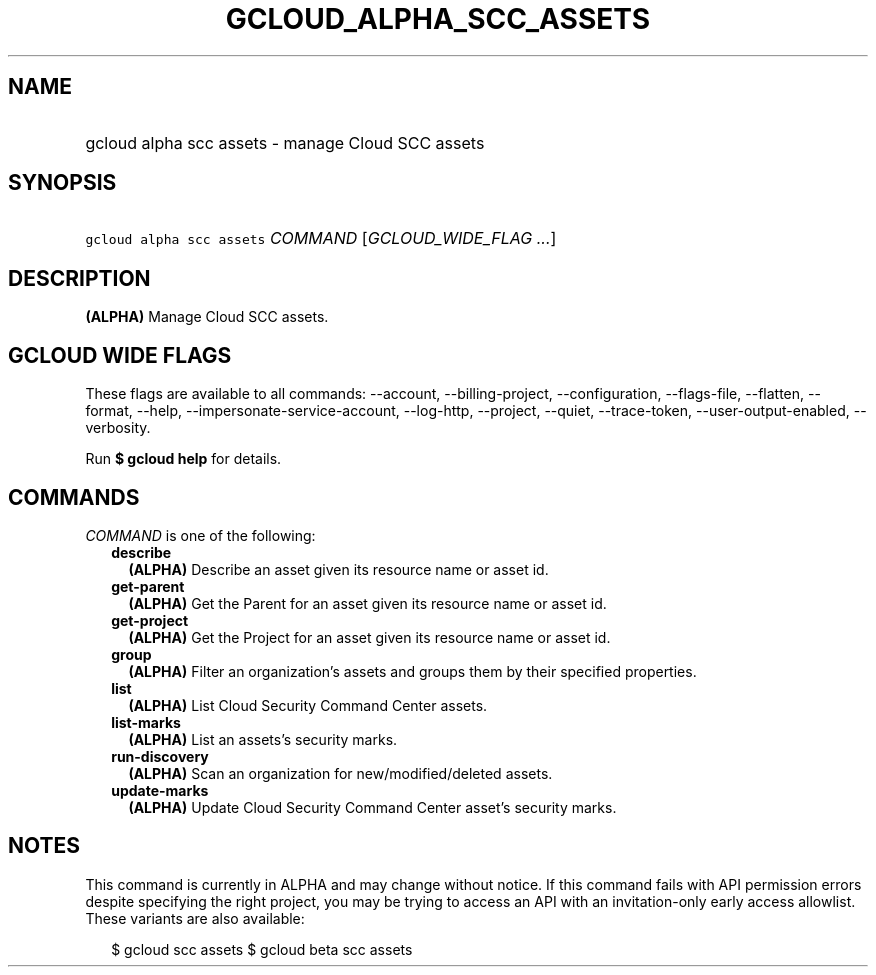 
.TH "GCLOUD_ALPHA_SCC_ASSETS" 1



.SH "NAME"
.HP
gcloud alpha scc assets \- manage Cloud SCC assets



.SH "SYNOPSIS"
.HP
\f5gcloud alpha scc assets\fR \fICOMMAND\fR [\fIGCLOUD_WIDE_FLAG\ ...\fR]



.SH "DESCRIPTION"

\fB(ALPHA)\fR Manage Cloud SCC assets.



.SH "GCLOUD WIDE FLAGS"

These flags are available to all commands: \-\-account, \-\-billing\-project,
\-\-configuration, \-\-flags\-file, \-\-flatten, \-\-format, \-\-help,
\-\-impersonate\-service\-account, \-\-log\-http, \-\-project, \-\-quiet,
\-\-trace\-token, \-\-user\-output\-enabled, \-\-verbosity.

Run \fB$ gcloud help\fR for details.



.SH "COMMANDS"

\f5\fICOMMAND\fR\fR is one of the following:

.RS 2m
.TP 2m
\fBdescribe\fR
\fB(ALPHA)\fR Describe an asset given its resource name or asset id.

.TP 2m
\fBget\-parent\fR
\fB(ALPHA)\fR Get the Parent for an asset given its resource name or asset id.

.TP 2m
\fBget\-project\fR
\fB(ALPHA)\fR Get the Project for an asset given its resource name or asset id.

.TP 2m
\fBgroup\fR
\fB(ALPHA)\fR Filter an organization's assets and groups them by their specified
properties.

.TP 2m
\fBlist\fR
\fB(ALPHA)\fR List Cloud Security Command Center assets.

.TP 2m
\fBlist\-marks\fR
\fB(ALPHA)\fR List an assets's security marks.

.TP 2m
\fBrun\-discovery\fR
\fB(ALPHA)\fR Scan an organization for new/modified/deleted assets.

.TP 2m
\fBupdate\-marks\fR
\fB(ALPHA)\fR Update Cloud Security Command Center asset's security marks.


.RE
.sp

.SH "NOTES"

This command is currently in ALPHA and may change without notice. If this
command fails with API permission errors despite specifying the right project,
you may be trying to access an API with an invitation\-only early access
allowlist. These variants are also available:

.RS 2m
$ gcloud scc assets
$ gcloud beta scc assets
.RE

